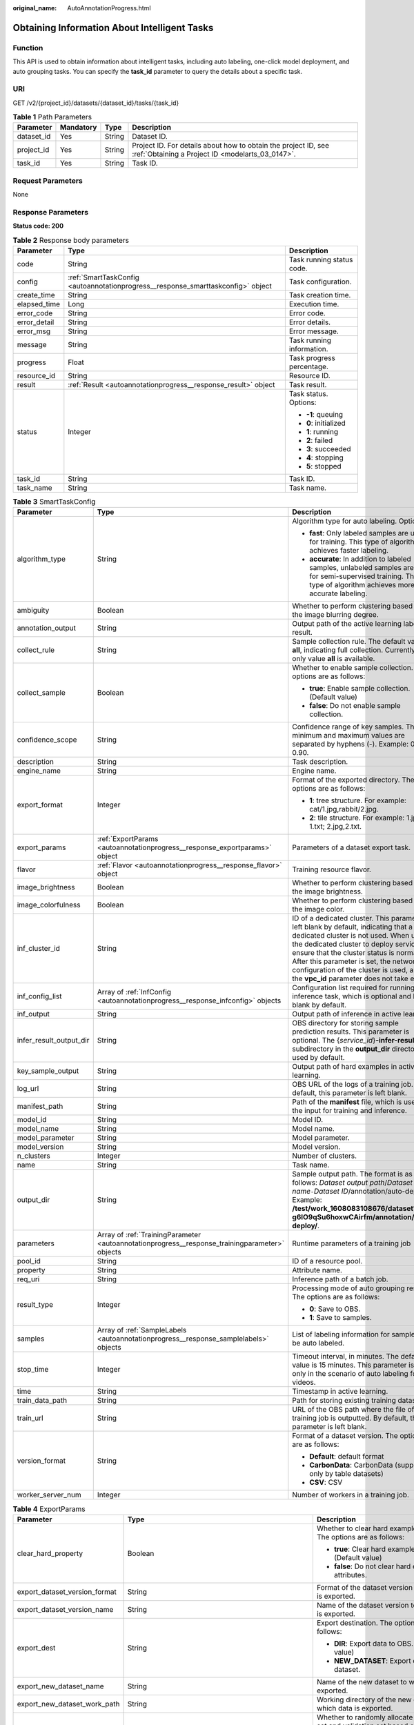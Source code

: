 :original_name: AutoAnnotationProgress.html

.. _AutoAnnotationProgress:

Obtaining Information About Intelligent Tasks
=============================================

Function
--------

This API is used to obtain information about intelligent tasks, including auto labeling, one-click model deployment, and auto grouping tasks. You can specify the **task_id** parameter to query the details about a specific task.

URI
---

GET /v2/{project_id}/datasets/{dataset_id}/tasks/{task_id}

.. table:: **Table 1** Path Parameters

   +------------+-----------+--------+--------------------------------------------------------------------------------------------------------------------+
   | Parameter  | Mandatory | Type   | Description                                                                                                        |
   +============+===========+========+====================================================================================================================+
   | dataset_id | Yes       | String | Dataset ID.                                                                                                        |
   +------------+-----------+--------+--------------------------------------------------------------------------------------------------------------------+
   | project_id | Yes       | String | Project ID. For details about how to obtain the project ID, see :ref:`Obtaining a Project ID <modelarts_03_0147>`. |
   +------------+-----------+--------+--------------------------------------------------------------------------------------------------------------------+
   | task_id    | Yes       | String | Task ID.                                                                                                           |
   +------------+-----------+--------+--------------------------------------------------------------------------------------------------------------------+

Request Parameters
------------------

None

Response Parameters
-------------------

**Status code: 200**

.. table:: **Table 2** Response body parameters

   +-----------------------+----------------------------------------------------------------------------------+---------------------------+
   | Parameter             | Type                                                                             | Description               |
   +=======================+==================================================================================+===========================+
   | code                  | String                                                                           | Task running status code. |
   +-----------------------+----------------------------------------------------------------------------------+---------------------------+
   | config                | :ref:`SmartTaskConfig <autoannotationprogress__response_smarttaskconfig>` object | Task configuration.       |
   +-----------------------+----------------------------------------------------------------------------------+---------------------------+
   | create_time           | String                                                                           | Task creation time.       |
   +-----------------------+----------------------------------------------------------------------------------+---------------------------+
   | elapsed_time          | Long                                                                             | Execution time.           |
   +-----------------------+----------------------------------------------------------------------------------+---------------------------+
   | error_code            | String                                                                           | Error code.               |
   +-----------------------+----------------------------------------------------------------------------------+---------------------------+
   | error_detail          | String                                                                           | Error details.            |
   +-----------------------+----------------------------------------------------------------------------------+---------------------------+
   | error_msg             | String                                                                           | Error message.            |
   +-----------------------+----------------------------------------------------------------------------------+---------------------------+
   | message               | String                                                                           | Task running information. |
   +-----------------------+----------------------------------------------------------------------------------+---------------------------+
   | progress              | Float                                                                            | Task progress percentage. |
   +-----------------------+----------------------------------------------------------------------------------+---------------------------+
   | resource_id           | String                                                                           | Resource ID.              |
   +-----------------------+----------------------------------------------------------------------------------+---------------------------+
   | result                | :ref:`Result <autoannotationprogress__response_result>` object                   | Task result.              |
   +-----------------------+----------------------------------------------------------------------------------+---------------------------+
   | status                | Integer                                                                          | Task status. Options:     |
   |                       |                                                                                  |                           |
   |                       |                                                                                  | -  **-1**: queuing        |
   |                       |                                                                                  | -  **0**: initialized     |
   |                       |                                                                                  | -  **1**: running         |
   |                       |                                                                                  | -  **2**: failed          |
   |                       |                                                                                  | -  **3**: succeeded       |
   |                       |                                                                                  | -  **4**: stopping        |
   |                       |                                                                                  | -  **5**: stopped         |
   +-----------------------+----------------------------------------------------------------------------------+---------------------------+
   | task_id               | String                                                                           | Task ID.                  |
   +-----------------------+----------------------------------------------------------------------------------+---------------------------+
   | task_name             | String                                                                           | Task name.                |
   +-----------------------+----------------------------------------------------------------------------------+---------------------------+

.. _autoannotationprogress__response_smarttaskconfig:

.. table:: **Table 3** SmartTaskConfig

   +-------------------------+------------------------------------------------------------------------------------------------+-------------------------------------------------------------------------------------------------------------------------------------------------------------------------------------------------------------------------------------------------------------------------------------------------------------------------------------------------------+
   | Parameter               | Type                                                                                           | Description                                                                                                                                                                                                                                                                                                                                           |
   +=========================+================================================================================================+=======================================================================================================================================================================================================================================================================================================================================================+
   | algorithm_type          | String                                                                                         | Algorithm type for auto labeling. Options:                                                                                                                                                                                                                                                                                                            |
   |                         |                                                                                                |                                                                                                                                                                                                                                                                                                                                                       |
   |                         |                                                                                                | -  **fast**: Only labeled samples are used for training. This type of algorithm achieves faster labeling.                                                                                                                                                                                                                                             |
   |                         |                                                                                                | -  **accurate**: In addition to labeled samples, unlabeled samples are used for semi-supervised training. This type of algorithm achieves more accurate labeling.                                                                                                                                                                                     |
   +-------------------------+------------------------------------------------------------------------------------------------+-------------------------------------------------------------------------------------------------------------------------------------------------------------------------------------------------------------------------------------------------------------------------------------------------------------------------------------------------------+
   | ambiguity               | Boolean                                                                                        | Whether to perform clustering based on the image blurring degree.                                                                                                                                                                                                                                                                                     |
   +-------------------------+------------------------------------------------------------------------------------------------+-------------------------------------------------------------------------------------------------------------------------------------------------------------------------------------------------------------------------------------------------------------------------------------------------------------------------------------------------------+
   | annotation_output       | String                                                                                         | Output path of the active learning labeling result.                                                                                                                                                                                                                                                                                                   |
   +-------------------------+------------------------------------------------------------------------------------------------+-------------------------------------------------------------------------------------------------------------------------------------------------------------------------------------------------------------------------------------------------------------------------------------------------------------------------------------------------------+
   | collect_rule            | String                                                                                         | Sample collection rule. The default value is **all**, indicating full collection. Currently, only value **all** is available.                                                                                                                                                                                                                         |
   +-------------------------+------------------------------------------------------------------------------------------------+-------------------------------------------------------------------------------------------------------------------------------------------------------------------------------------------------------------------------------------------------------------------------------------------------------------------------------------------------------+
   | collect_sample          | Boolean                                                                                        | Whether to enable sample collection. The options are as follows:                                                                                                                                                                                                                                                                                      |
   |                         |                                                                                                |                                                                                                                                                                                                                                                                                                                                                       |
   |                         |                                                                                                | -  **true**: Enable sample collection. (Default value)                                                                                                                                                                                                                                                                                                |
   |                         |                                                                                                | -  **false**: Do not enable sample collection.                                                                                                                                                                                                                                                                                                        |
   +-------------------------+------------------------------------------------------------------------------------------------+-------------------------------------------------------------------------------------------------------------------------------------------------------------------------------------------------------------------------------------------------------------------------------------------------------------------------------------------------------+
   | confidence_scope        | String                                                                                         | Confidence range of key samples. The minimum and maximum values are separated by hyphens (-). Example: 0.10-0.90.                                                                                                                                                                                                                                     |
   +-------------------------+------------------------------------------------------------------------------------------------+-------------------------------------------------------------------------------------------------------------------------------------------------------------------------------------------------------------------------------------------------------------------------------------------------------------------------------------------------------+
   | description             | String                                                                                         | Task description.                                                                                                                                                                                                                                                                                                                                     |
   +-------------------------+------------------------------------------------------------------------------------------------+-------------------------------------------------------------------------------------------------------------------------------------------------------------------------------------------------------------------------------------------------------------------------------------------------------------------------------------------------------+
   | engine_name             | String                                                                                         | Engine name.                                                                                                                                                                                                                                                                                                                                          |
   +-------------------------+------------------------------------------------------------------------------------------------+-------------------------------------------------------------------------------------------------------------------------------------------------------------------------------------------------------------------------------------------------------------------------------------------------------------------------------------------------------+
   | export_format           | Integer                                                                                        | Format of the exported directory. The options are as follows:                                                                                                                                                                                                                                                                                         |
   |                         |                                                                                                |                                                                                                                                                                                                                                                                                                                                                       |
   |                         |                                                                                                | -  **1**: tree structure. For example: cat/1.jpg,rabbit/2.jpg.                                                                                                                                                                                                                                                                                        |
   |                         |                                                                                                | -  **2**: tile structure. For example: 1.jpg, 1.txt; 2.jpg,2.txt.                                                                                                                                                                                                                                                                                     |
   +-------------------------+------------------------------------------------------------------------------------------------+-------------------------------------------------------------------------------------------------------------------------------------------------------------------------------------------------------------------------------------------------------------------------------------------------------------------------------------------------------+
   | export_params           | :ref:`ExportParams <autoannotationprogress__response_exportparams>` object                     | Parameters of a dataset export task.                                                                                                                                                                                                                                                                                                                  |
   +-------------------------+------------------------------------------------------------------------------------------------+-------------------------------------------------------------------------------------------------------------------------------------------------------------------------------------------------------------------------------------------------------------------------------------------------------------------------------------------------------+
   | flavor                  | :ref:`Flavor <autoannotationprogress__response_flavor>` object                                 | Training resource flavor.                                                                                                                                                                                                                                                                                                                             |
   +-------------------------+------------------------------------------------------------------------------------------------+-------------------------------------------------------------------------------------------------------------------------------------------------------------------------------------------------------------------------------------------------------------------------------------------------------------------------------------------------------+
   | image_brightness        | Boolean                                                                                        | Whether to perform clustering based on the image brightness.                                                                                                                                                                                                                                                                                          |
   +-------------------------+------------------------------------------------------------------------------------------------+-------------------------------------------------------------------------------------------------------------------------------------------------------------------------------------------------------------------------------------------------------------------------------------------------------------------------------------------------------+
   | image_colorfulness      | Boolean                                                                                        | Whether to perform clustering based on the image color.                                                                                                                                                                                                                                                                                               |
   +-------------------------+------------------------------------------------------------------------------------------------+-------------------------------------------------------------------------------------------------------------------------------------------------------------------------------------------------------------------------------------------------------------------------------------------------------------------------------------------------------+
   | inf_cluster_id          | String                                                                                         | ID of a dedicated cluster. This parameter is left blank by default, indicating that a dedicated cluster is not used. When using the dedicated cluster to deploy services, ensure that the cluster status is normal. After this parameter is set, the network configuration of the cluster is used, and the **vpc_id** parameter does not take effect. |
   +-------------------------+------------------------------------------------------------------------------------------------+-------------------------------------------------------------------------------------------------------------------------------------------------------------------------------------------------------------------------------------------------------------------------------------------------------------------------------------------------------+
   | inf_config_list         | Array of :ref:`InfConfig <autoannotationprogress__response_infconfig>` objects                 | Configuration list required for running an inference task, which is optional and left blank by default.                                                                                                                                                                                                                                               |
   +-------------------------+------------------------------------------------------------------------------------------------+-------------------------------------------------------------------------------------------------------------------------------------------------------------------------------------------------------------------------------------------------------------------------------------------------------------------------------------------------------+
   | inf_output              | String                                                                                         | Output path of inference in active learning.                                                                                                                                                                                                                                                                                                          |
   +-------------------------+------------------------------------------------------------------------------------------------+-------------------------------------------------------------------------------------------------------------------------------------------------------------------------------------------------------------------------------------------------------------------------------------------------------------------------------------------------------+
   | infer_result_output_dir | String                                                                                         | OBS directory for storing sample prediction results. This parameter is optional. The {*service_id*}\ **-infer-result** subdirectory in the **output_dir** directory is used by default.                                                                                                                                                               |
   +-------------------------+------------------------------------------------------------------------------------------------+-------------------------------------------------------------------------------------------------------------------------------------------------------------------------------------------------------------------------------------------------------------------------------------------------------------------------------------------------------+
   | key_sample_output       | String                                                                                         | Output path of hard examples in active learning.                                                                                                                                                                                                                                                                                                      |
   +-------------------------+------------------------------------------------------------------------------------------------+-------------------------------------------------------------------------------------------------------------------------------------------------------------------------------------------------------------------------------------------------------------------------------------------------------------------------------------------------------+
   | log_url                 | String                                                                                         | OBS URL of the logs of a training job. By default, this parameter is left blank.                                                                                                                                                                                                                                                                      |
   +-------------------------+------------------------------------------------------------------------------------------------+-------------------------------------------------------------------------------------------------------------------------------------------------------------------------------------------------------------------------------------------------------------------------------------------------------------------------------------------------------+
   | manifest_path           | String                                                                                         | Path of the **manifest** file, which is used as the input for training and inference.                                                                                                                                                                                                                                                                 |
   +-------------------------+------------------------------------------------------------------------------------------------+-------------------------------------------------------------------------------------------------------------------------------------------------------------------------------------------------------------------------------------------------------------------------------------------------------------------------------------------------------+
   | model_id                | String                                                                                         | Model ID.                                                                                                                                                                                                                                                                                                                                             |
   +-------------------------+------------------------------------------------------------------------------------------------+-------------------------------------------------------------------------------------------------------------------------------------------------------------------------------------------------------------------------------------------------------------------------------------------------------------------------------------------------------+
   | model_name              | String                                                                                         | Model name.                                                                                                                                                                                                                                                                                                                                           |
   +-------------------------+------------------------------------------------------------------------------------------------+-------------------------------------------------------------------------------------------------------------------------------------------------------------------------------------------------------------------------------------------------------------------------------------------------------------------------------------------------------+
   | model_parameter         | String                                                                                         | Model parameter.                                                                                                                                                                                                                                                                                                                                      |
   +-------------------------+------------------------------------------------------------------------------------------------+-------------------------------------------------------------------------------------------------------------------------------------------------------------------------------------------------------------------------------------------------------------------------------------------------------------------------------------------------------+
   | model_version           | String                                                                                         | Model version.                                                                                                                                                                                                                                                                                                                                        |
   +-------------------------+------------------------------------------------------------------------------------------------+-------------------------------------------------------------------------------------------------------------------------------------------------------------------------------------------------------------------------------------------------------------------------------------------------------------------------------------------------------+
   | n_clusters              | Integer                                                                                        | Number of clusters.                                                                                                                                                                                                                                                                                                                                   |
   +-------------------------+------------------------------------------------------------------------------------------------+-------------------------------------------------------------------------------------------------------------------------------------------------------------------------------------------------------------------------------------------------------------------------------------------------------------------------------------------------------+
   | name                    | String                                                                                         | Task name.                                                                                                                                                                                                                                                                                                                                            |
   +-------------------------+------------------------------------------------------------------------------------------------+-------------------------------------------------------------------------------------------------------------------------------------------------------------------------------------------------------------------------------------------------------------------------------------------------------------------------------------------------------+
   | output_dir              | String                                                                                         | Sample output path. The format is as follows: *Dataset output path*/*Dataset name*\ ``-``\ *Dataset ID*/annotation/auto-deploy/. Example: **/test/work_1608083108676/dataset123-g6IO9qSu6hoxwCAirfm/annotation/auto-deploy/**.                                                                                                                        |
   +-------------------------+------------------------------------------------------------------------------------------------+-------------------------------------------------------------------------------------------------------------------------------------------------------------------------------------------------------------------------------------------------------------------------------------------------------------------------------------------------------+
   | parameters              | Array of :ref:`TrainingParameter <autoannotationprogress__response_trainingparameter>` objects | Runtime parameters of a training job                                                                                                                                                                                                                                                                                                                  |
   +-------------------------+------------------------------------------------------------------------------------------------+-------------------------------------------------------------------------------------------------------------------------------------------------------------------------------------------------------------------------------------------------------------------------------------------------------------------------------------------------------+
   | pool_id                 | String                                                                                         | ID of a resource pool.                                                                                                                                                                                                                                                                                                                                |
   +-------------------------+------------------------------------------------------------------------------------------------+-------------------------------------------------------------------------------------------------------------------------------------------------------------------------------------------------------------------------------------------------------------------------------------------------------------------------------------------------------+
   | property                | String                                                                                         | Attribute name.                                                                                                                                                                                                                                                                                                                                       |
   +-------------------------+------------------------------------------------------------------------------------------------+-------------------------------------------------------------------------------------------------------------------------------------------------------------------------------------------------------------------------------------------------------------------------------------------------------------------------------------------------------+
   | req_uri                 | String                                                                                         | Inference path of a batch job.                                                                                                                                                                                                                                                                                                                        |
   +-------------------------+------------------------------------------------------------------------------------------------+-------------------------------------------------------------------------------------------------------------------------------------------------------------------------------------------------------------------------------------------------------------------------------------------------------------------------------------------------------+
   | result_type             | Integer                                                                                        | Processing mode of auto grouping results. The options are as follows:                                                                                                                                                                                                                                                                                 |
   |                         |                                                                                                |                                                                                                                                                                                                                                                                                                                                                       |
   |                         |                                                                                                | -  **0**: Save to OBS.                                                                                                                                                                                                                                                                                                                                |
   |                         |                                                                                                | -  **1**: Save to samples.                                                                                                                                                                                                                                                                                                                            |
   +-------------------------+------------------------------------------------------------------------------------------------+-------------------------------------------------------------------------------------------------------------------------------------------------------------------------------------------------------------------------------------------------------------------------------------------------------------------------------------------------------+
   | samples                 | Array of :ref:`SampleLabels <autoannotationprogress__response_samplelabels>` objects           | List of labeling information for samples to be auto labeled.                                                                                                                                                                                                                                                                                          |
   +-------------------------+------------------------------------------------------------------------------------------------+-------------------------------------------------------------------------------------------------------------------------------------------------------------------------------------------------------------------------------------------------------------------------------------------------------------------------------------------------------+
   | stop_time               | Integer                                                                                        | Timeout interval, in minutes. The default value is 15 minutes. This parameter is used only in the scenario of auto labeling for videos.                                                                                                                                                                                                               |
   +-------------------------+------------------------------------------------------------------------------------------------+-------------------------------------------------------------------------------------------------------------------------------------------------------------------------------------------------------------------------------------------------------------------------------------------------------------------------------------------------------+
   | time                    | String                                                                                         | Timestamp in active learning.                                                                                                                                                                                                                                                                                                                         |
   +-------------------------+------------------------------------------------------------------------------------------------+-------------------------------------------------------------------------------------------------------------------------------------------------------------------------------------------------------------------------------------------------------------------------------------------------------------------------------------------------------+
   | train_data_path         | String                                                                                         | Path for storing existing training datasets.                                                                                                                                                                                                                                                                                                          |
   +-------------------------+------------------------------------------------------------------------------------------------+-------------------------------------------------------------------------------------------------------------------------------------------------------------------------------------------------------------------------------------------------------------------------------------------------------------------------------------------------------+
   | train_url               | String                                                                                         | URL of the OBS path where the file of a training job is outputted. By default, this parameter is left blank.                                                                                                                                                                                                                                          |
   +-------------------------+------------------------------------------------------------------------------------------------+-------------------------------------------------------------------------------------------------------------------------------------------------------------------------------------------------------------------------------------------------------------------------------------------------------------------------------------------------------+
   | version_format          | String                                                                                         | Format of a dataset version. The options are as follows:                                                                                                                                                                                                                                                                                              |
   |                         |                                                                                                |                                                                                                                                                                                                                                                                                                                                                       |
   |                         |                                                                                                | -  **Default**: default format                                                                                                                                                                                                                                                                                                                        |
   |                         |                                                                                                | -  **CarbonData**: CarbonData (supported only by table datasets)                                                                                                                                                                                                                                                                                      |
   |                         |                                                                                                | -  **CSV**: CSV                                                                                                                                                                                                                                                                                                                                       |
   +-------------------------+------------------------------------------------------------------------------------------------+-------------------------------------------------------------------------------------------------------------------------------------------------------------------------------------------------------------------------------------------------------------------------------------------------------------------------------------------------------+
   | worker_server_num       | Integer                                                                                        | Number of workers in a training job.                                                                                                                                                                                                                                                                                                                  |
   +-------------------------+------------------------------------------------------------------------------------------------+-------------------------------------------------------------------------------------------------------------------------------------------------------------------------------------------------------------------------------------------------------------------------------------------------------------------------------------------------------+

.. _autoannotationprogress__response_exportparams:

.. table:: **Table 4** ExportParams

   +-------------------------------+--------------------------------------------------------------------------------------------+----------------------------------------------------------------------------------------------------------------------------------------------------------------------------+
   | Parameter                     | Type                                                                                       | Description                                                                                                                                                                |
   +===============================+============================================================================================+============================================================================================================================================================================+
   | clear_hard_property           | Boolean                                                                                    | Whether to clear hard example attributes. The options are as follows:                                                                                                      |
   |                               |                                                                                            |                                                                                                                                                                            |
   |                               |                                                                                            | -  **true**: Clear hard example attributes. (Default value)                                                                                                                |
   |                               |                                                                                            | -  **false**: Do not clear hard example attributes.                                                                                                                        |
   +-------------------------------+--------------------------------------------------------------------------------------------+----------------------------------------------------------------------------------------------------------------------------------------------------------------------------+
   | export_dataset_version_format | String                                                                                     | Format of the dataset version to which data is exported.                                                                                                                   |
   +-------------------------------+--------------------------------------------------------------------------------------------+----------------------------------------------------------------------------------------------------------------------------------------------------------------------------+
   | export_dataset_version_name   | String                                                                                     | Name of the dataset version to which data is exported.                                                                                                                     |
   +-------------------------------+--------------------------------------------------------------------------------------------+----------------------------------------------------------------------------------------------------------------------------------------------------------------------------+
   | export_dest                   | String                                                                                     | Export destination. The options are as follows:                                                                                                                            |
   |                               |                                                                                            |                                                                                                                                                                            |
   |                               |                                                                                            | -  **DIR**: Export data to OBS. (Default value)                                                                                                                            |
   |                               |                                                                                            | -  **NEW_DATASET**: Export data to a new dataset.                                                                                                                          |
   +-------------------------------+--------------------------------------------------------------------------------------------+----------------------------------------------------------------------------------------------------------------------------------------------------------------------------+
   | export_new_dataset_name       | String                                                                                     | Name of the new dataset to which data is exported.                                                                                                                         |
   +-------------------------------+--------------------------------------------------------------------------------------------+----------------------------------------------------------------------------------------------------------------------------------------------------------------------------+
   | export_new_dataset_work_path  | String                                                                                     | Working directory of the new dataset to which data is exported.                                                                                                            |
   +-------------------------------+--------------------------------------------------------------------------------------------+----------------------------------------------------------------------------------------------------------------------------------------------------------------------------+
   | ratio_sample_usage            | Boolean                                                                                    | Whether to randomly allocate the training set and validation set based on the specified ratio. The options are as follows:                                                 |
   |                               |                                                                                            |                                                                                                                                                                            |
   |                               |                                                                                            | -  **true**: Allocate the training set and validation set.                                                                                                                 |
   |                               |                                                                                            | -  **false**: Do not allocate the training set and validation set. (Default value)                                                                                         |
   +-------------------------------+--------------------------------------------------------------------------------------------+----------------------------------------------------------------------------------------------------------------------------------------------------------------------------+
   | sample_state                  | String                                                                                     | Sample status. The options are as follows:                                                                                                                                 |
   |                               |                                                                                            |                                                                                                                                                                            |
   |                               |                                                                                            | -  **ALL**: labeled                                                                                                                                                        |
   |                               |                                                                                            | -  **NONE**: unlabeled                                                                                                                                                     |
   |                               |                                                                                            | -  **UNCHECK**: pending acceptance                                                                                                                                         |
   |                               |                                                                                            | -  **ACCEPTED**: accepted                                                                                                                                                  |
   |                               |                                                                                            | -  **REJECTED**: rejected                                                                                                                                                  |
   |                               |                                                                                            | -  **UNREVIEWED**: pending review                                                                                                                                          |
   |                               |                                                                                            | -  **REVIEWED**: reviewed                                                                                                                                                  |
   |                               |                                                                                            | -  **WORKFORCE_SAMPLED**: sampled                                                                                                                                          |
   |                               |                                                                                            | -  **WORKFORCE_SAMPLED_UNCHECK**: sampling unchecked                                                                                                                       |
   |                               |                                                                                            | -  **WORKFORCE_SAMPLED_CHECKED**: sampling checked                                                                                                                         |
   |                               |                                                                                            | -  **WORKFORCE_SAMPLED_ACCEPTED**: sampling accepted                                                                                                                       |
   |                               |                                                                                            | -  **WORKFORCE_SAMPLED_REJECTED**: sampling rejected                                                                                                                       |
   |                               |                                                                                            | -  **AUTO_ANNOTATION**: to be confirmed                                                                                                                                    |
   +-------------------------------+--------------------------------------------------------------------------------------------+----------------------------------------------------------------------------------------------------------------------------------------------------------------------------+
   | samples                       | Array of strings                                                                           | ID list of exported samples.                                                                                                                                               |
   +-------------------------------+--------------------------------------------------------------------------------------------+----------------------------------------------------------------------------------------------------------------------------------------------------------------------------+
   | search_conditions             | Array of :ref:`SearchCondition <autoannotationprogress__response_searchcondition>` objects | Exported search conditions. The relationship between multiple search conditions is OR.                                                                                     |
   +-------------------------------+--------------------------------------------------------------------------------------------+----------------------------------------------------------------------------------------------------------------------------------------------------------------------------+
   | train_sample_ratio            | String                                                                                     | Split ratio of training set and verification set during specified version release. The default value is **1.00**, indicating that all released versions are training sets. |
   +-------------------------------+--------------------------------------------------------------------------------------------+----------------------------------------------------------------------------------------------------------------------------------------------------------------------------+

.. _autoannotationprogress__response_searchcondition:

.. table:: **Table 5** SearchCondition

   +-----------------------+----------------------------------------------------------------------------+--------------------------------------------------------------------------------------------------------------------------------------------------------------------------------------------------------------------------------------------------------------------------------------------------------------------------------------------------------------------------------------------------------------------------------------------------------------------------------------------------------------------------------------------------------------------------------------------------------------------------------------------------+
   | Parameter             | Type                                                                       | Description                                                                                                                                                                                                                                                                                                                                                                                                                                                                                                                                                                                                                                      |
   +=======================+============================================================================+==================================================================================================================================================================================================================================================================================================================================================================================================================================================================================================================================================================================================================================================+
   | coefficient           | String                                                                     | Filter by coefficient of difficulty.                                                                                                                                                                                                                                                                                                                                                                                                                                                                                                                                                                                                             |
   +-----------------------+----------------------------------------------------------------------------+--------------------------------------------------------------------------------------------------------------------------------------------------------------------------------------------------------------------------------------------------------------------------------------------------------------------------------------------------------------------------------------------------------------------------------------------------------------------------------------------------------------------------------------------------------------------------------------------------------------------------------------------------+
   | frame_in_video        | Integer                                                                    | A frame in the video.                                                                                                                                                                                                                                                                                                                                                                                                                                                                                                                                                                                                                            |
   +-----------------------+----------------------------------------------------------------------------+--------------------------------------------------------------------------------------------------------------------------------------------------------------------------------------------------------------------------------------------------------------------------------------------------------------------------------------------------------------------------------------------------------------------------------------------------------------------------------------------------------------------------------------------------------------------------------------------------------------------------------------------------+
   | hard                  | String                                                                     | Whether a sample is a hard sample. The options are as follows:                                                                                                                                                                                                                                                                                                                                                                                                                                                                                                                                                                                   |
   |                       |                                                                            |                                                                                                                                                                                                                                                                                                                                                                                                                                                                                                                                                                                                                                                  |
   |                       |                                                                            | -  **0**: non-hard sample                                                                                                                                                                                                                                                                                                                                                                                                                                                                                                                                                                                                                        |
   |                       |                                                                            | -  **1**: hard sample                                                                                                                                                                                                                                                                                                                                                                                                                                                                                                                                                                                                                            |
   +-----------------------+----------------------------------------------------------------------------+--------------------------------------------------------------------------------------------------------------------------------------------------------------------------------------------------------------------------------------------------------------------------------------------------------------------------------------------------------------------------------------------------------------------------------------------------------------------------------------------------------------------------------------------------------------------------------------------------------------------------------------------------+
   | import_origin         | String                                                                     | Filter by data source.                                                                                                                                                                                                                                                                                                                                                                                                                                                                                                                                                                                                                           |
   +-----------------------+----------------------------------------------------------------------------+--------------------------------------------------------------------------------------------------------------------------------------------------------------------------------------------------------------------------------------------------------------------------------------------------------------------------------------------------------------------------------------------------------------------------------------------------------------------------------------------------------------------------------------------------------------------------------------------------------------------------------------------------+
   | kvp                   | String                                                                     | CT dosage, filtered by dosage.                                                                                                                                                                                                                                                                                                                                                                                                                                                                                                                                                                                                                   |
   +-----------------------+----------------------------------------------------------------------------+--------------------------------------------------------------------------------------------------------------------------------------------------------------------------------------------------------------------------------------------------------------------------------------------------------------------------------------------------------------------------------------------------------------------------------------------------------------------------------------------------------------------------------------------------------------------------------------------------------------------------------------------------+
   | label_list            | :ref:`SearchLabels <autoannotationprogress__response_searchlabels>` object | Label search criteria.                                                                                                                                                                                                                                                                                                                                                                                                                                                                                                                                                                                                                           |
   +-----------------------+----------------------------------------------------------------------------+--------------------------------------------------------------------------------------------------------------------------------------------------------------------------------------------------------------------------------------------------------------------------------------------------------------------------------------------------------------------------------------------------------------------------------------------------------------------------------------------------------------------------------------------------------------------------------------------------------------------------------------------------+
   | labeler               | String                                                                     | Labeler.                                                                                                                                                                                                                                                                                                                                                                                                                                                                                                                                                                                                                                         |
   +-----------------------+----------------------------------------------------------------------------+--------------------------------------------------------------------------------------------------------------------------------------------------------------------------------------------------------------------------------------------------------------------------------------------------------------------------------------------------------------------------------------------------------------------------------------------------------------------------------------------------------------------------------------------------------------------------------------------------------------------------------------------------+
   | metadata              | :ref:`SearchProp <autoannotationprogress__response_searchprop>` object     | Search by sample attribute.                                                                                                                                                                                                                                                                                                                                                                                                                                                                                                                                                                                                                      |
   +-----------------------+----------------------------------------------------------------------------+--------------------------------------------------------------------------------------------------------------------------------------------------------------------------------------------------------------------------------------------------------------------------------------------------------------------------------------------------------------------------------------------------------------------------------------------------------------------------------------------------------------------------------------------------------------------------------------------------------------------------------------------------+
   | parent_sample_id      | String                                                                     | Parent sample ID.                                                                                                                                                                                                                                                                                                                                                                                                                                                                                                                                                                                                                                |
   +-----------------------+----------------------------------------------------------------------------+--------------------------------------------------------------------------------------------------------------------------------------------------------------------------------------------------------------------------------------------------------------------------------------------------------------------------------------------------------------------------------------------------------------------------------------------------------------------------------------------------------------------------------------------------------------------------------------------------------------------------------------------------+
   | sample_dir            | String                                                                     | Directory where data samples are stored (the directory must end with a slash (/)). Only samples in the specified directory are searched for. Recursive search of directories is not supported.                                                                                                                                                                                                                                                                                                                                                                                                                                                   |
   +-----------------------+----------------------------------------------------------------------------+--------------------------------------------------------------------------------------------------------------------------------------------------------------------------------------------------------------------------------------------------------------------------------------------------------------------------------------------------------------------------------------------------------------------------------------------------------------------------------------------------------------------------------------------------------------------------------------------------------------------------------------------------+
   | sample_name           | String                                                                     | Search by sample name, including the file name extension.                                                                                                                                                                                                                                                                                                                                                                                                                                                                                                                                                                                        |
   +-----------------------+----------------------------------------------------------------------------+--------------------------------------------------------------------------------------------------------------------------------------------------------------------------------------------------------------------------------------------------------------------------------------------------------------------------------------------------------------------------------------------------------------------------------------------------------------------------------------------------------------------------------------------------------------------------------------------------------------------------------------------------+
   | sample_time           | String                                                                     | When a sample is added to the dataset, an index is created based on the last modification time (accurate to day) of the sample on OBS. You can search for the sample based on the time. The options are as follows:- **month**: Search for samples added from 30 days ago to the current day.- **day**: Search for samples added from yesterday (one day ago) to the current day.- **yyyyMMdd-yyyyMMdd**: Search for samples added in a specified period (at most 30 days), in the format of **Start date-End date**. For example, **20190901-2019091501** indicates that samples generated from September 1 to September 15, 2019 are searched. |
   +-----------------------+----------------------------------------------------------------------------+--------------------------------------------------------------------------------------------------------------------------------------------------------------------------------------------------------------------------------------------------------------------------------------------------------------------------------------------------------------------------------------------------------------------------------------------------------------------------------------------------------------------------------------------------------------------------------------------------------------------------------------------------+
   | score                 | String                                                                     | Search by confidence.                                                                                                                                                                                                                                                                                                                                                                                                                                                                                                                                                                                                                            |
   +-----------------------+----------------------------------------------------------------------------+--------------------------------------------------------------------------------------------------------------------------------------------------------------------------------------------------------------------------------------------------------------------------------------------------------------------------------------------------------------------------------------------------------------------------------------------------------------------------------------------------------------------------------------------------------------------------------------------------------------------------------------------------+
   | slice_thickness       | String                                                                     | DICOM layer thickness. Samples are filtered by layer thickness.                                                                                                                                                                                                                                                                                                                                                                                                                                                                                                                                                                                  |
   +-----------------------+----------------------------------------------------------------------------+--------------------------------------------------------------------------------------------------------------------------------------------------------------------------------------------------------------------------------------------------------------------------------------------------------------------------------------------------------------------------------------------------------------------------------------------------------------------------------------------------------------------------------------------------------------------------------------------------------------------------------------------------+
   | study_date            | String                                                                     | DICOM scanning time.                                                                                                                                                                                                                                                                                                                                                                                                                                                                                                                                                                                                                             |
   +-----------------------+----------------------------------------------------------------------------+--------------------------------------------------------------------------------------------------------------------------------------------------------------------------------------------------------------------------------------------------------------------------------------------------------------------------------------------------------------------------------------------------------------------------------------------------------------------------------------------------------------------------------------------------------------------------------------------------------------------------------------------------+
   | time_in_video         | String                                                                     | A time point in the video.                                                                                                                                                                                                                                                                                                                                                                                                                                                                                                                                                                                                                       |
   +-----------------------+----------------------------------------------------------------------------+--------------------------------------------------------------------------------------------------------------------------------------------------------------------------------------------------------------------------------------------------------------------------------------------------------------------------------------------------------------------------------------------------------------------------------------------------------------------------------------------------------------------------------------------------------------------------------------------------------------------------------------------------+

.. _autoannotationprogress__response_searchlabels:

.. table:: **Table 6** SearchLabels

   +-----------------------+------------------------------------------------------------------------------------+--------------------------------------------------------------------------------------------------------------------------------------------------------------+
   | Parameter             | Type                                                                               | Description                                                                                                                                                  |
   +=======================+====================================================================================+==============================================================================================================================================================+
   | labels                | Array of :ref:`SearchLabel <autoannotationprogress__response_searchlabel>` objects | List of label search criteria.                                                                                                                               |
   +-----------------------+------------------------------------------------------------------------------------+--------------------------------------------------------------------------------------------------------------------------------------------------------------+
   | op                    | String                                                                             | If you want to search for multiple labels, **op** must be specified. If you search for only one label, **op** can be left blank. The options are as follows: |
   |                       |                                                                                    |                                                                                                                                                              |
   |                       |                                                                                    | -  **OR**: OR operation                                                                                                                                      |
   |                       |                                                                                    | -  **AND**: AND operation                                                                                                                                    |
   +-----------------------+------------------------------------------------------------------------------------+--------------------------------------------------------------------------------------------------------------------------------------------------------------+

.. _autoannotationprogress__response_searchlabel:

.. table:: **Table 7** SearchLabel

   +-----------------------+---------------------------+----------------------------------------------------------------------------------------------------------------------------------------------------------------------------------------------------------------------------------------------------------------------------------------+
   | Parameter             | Type                      | Description                                                                                                                                                                                                                                                                            |
   +=======================+===========================+========================================================================================================================================================================================================================================================================================+
   | name                  | String                    | Label name.                                                                                                                                                                                                                                                                            |
   +-----------------------+---------------------------+----------------------------------------------------------------------------------------------------------------------------------------------------------------------------------------------------------------------------------------------------------------------------------------+
   | op                    | String                    | Operation type between multiple attributes. The options are as follows:                                                                                                                                                                                                                |
   |                       |                           |                                                                                                                                                                                                                                                                                        |
   |                       |                           | -  **OR**: OR operation                                                                                                                                                                                                                                                                |
   |                       |                           | -  **AND**: AND operation                                                                                                                                                                                                                                                              |
   +-----------------------+---------------------------+----------------------------------------------------------------------------------------------------------------------------------------------------------------------------------------------------------------------------------------------------------------------------------------+
   | property              | Map<String,Array<String>> | Label attribute, which is in the Object format and stores any key-value pairs. **key** indicates the attribute name, and **value** indicates the value list. If **value** is **null**, the search is not performed by value. Otherwise, the search value can be any value in the list. |
   +-----------------------+---------------------------+----------------------------------------------------------------------------------------------------------------------------------------------------------------------------------------------------------------------------------------------------------------------------------------+
   | type                  | Integer                   | Label type. The options are as follows:                                                                                                                                                                                                                                                |
   |                       |                           |                                                                                                                                                                                                                                                                                        |
   |                       |                           | -  **0**: image classification                                                                                                                                                                                                                                                         |
   |                       |                           | -  **1**: object detection                                                                                                                                                                                                                                                             |
   |                       |                           | -  **100**: text classification                                                                                                                                                                                                                                                        |
   |                       |                           | -  **101**: named entity recognition                                                                                                                                                                                                                                                   |
   |                       |                           | -  **102**: text triplet relationship                                                                                                                                                                                                                                                  |
   |                       |                           | -  **103**: text triplet entity                                                                                                                                                                                                                                                        |
   |                       |                           | -  **200**: speech classification                                                                                                                                                                                                                                                      |
   |                       |                           | -  **201**: speech content                                                                                                                                                                                                                                                             |
   |                       |                           | -  **202**: speech paragraph labeling                                                                                                                                                                                                                                                  |
   |                       |                           | -  **600**: video classification                                                                                                                                                                                                                                                       |
   +-----------------------+---------------------------+----------------------------------------------------------------------------------------------------------------------------------------------------------------------------------------------------------------------------------------------------------------------------------------+

.. _autoannotationprogress__response_searchprop:

.. table:: **Table 8** SearchProp

   +-----------------------+---------------------------+-----------------------------------------------------------------------+
   | Parameter             | Type                      | Description                                                           |
   +=======================+===========================+=======================================================================+
   | op                    | String                    | Relationship between attribute values. The options are as follows:    |
   |                       |                           |                                                                       |
   |                       |                           | -  **AND**: AND relationship                                          |
   |                       |                           | -  **OR**: OR relationship                                            |
   +-----------------------+---------------------------+-----------------------------------------------------------------------+
   | props                 | Map<String,Array<String>> | Search criteria of an attribute. Multiple search criteria can be set. |
   +-----------------------+---------------------------+-----------------------------------------------------------------------+

.. _autoannotationprogress__response_flavor:

.. table:: **Table 9** Flavor

   +-----------+--------+------------------------------------------------------------------------------+
   | Parameter | Type   | Description                                                                  |
   +===========+========+==============================================================================+
   | code      | String | Attribute code of a resource specification, which is used for task creating. |
   +-----------+--------+------------------------------------------------------------------------------+

.. _autoannotationprogress__response_infconfig:

.. table:: **Table 10** InfConfig

   +----------------+--------------------+--------------------------------------------------------------------------------------------------------------------------------------------------------------------------------------------------------------------------------------------+
   | Parameter      | Type               | Description                                                                                                                                                                                                                                |
   +================+====================+============================================================================================================================================================================================================================================+
   | envs           | Map<String,String> | (Optional) Environment variable key-value pair required for running a model. By default, this parameter is left blank. To ensure data security, do not enter sensitive information, such as plaintext passwords, in environment variables. |
   +----------------+--------------------+--------------------------------------------------------------------------------------------------------------------------------------------------------------------------------------------------------------------------------------------+
   | instance_count | Integer            | Instance number of model deployment, that is, the number of compute nodes.                                                                                                                                                                 |
   +----------------+--------------------+--------------------------------------------------------------------------------------------------------------------------------------------------------------------------------------------------------------------------------------------+
   | model_id       | String             | Model ID.                                                                                                                                                                                                                                  |
   +----------------+--------------------+--------------------------------------------------------------------------------------------------------------------------------------------------------------------------------------------------------------------------------------------+
   | specification  | String             | Resource specifications of real-time services. For details, see :ref:`Deploying Services <modelarts_03_0082>`.                                                                                                                             |
   +----------------+--------------------+--------------------------------------------------------------------------------------------------------------------------------------------------------------------------------------------------------------------------------------------+
   | weight         | Integer            | Traffic weight allocated to a model. This parameter is mandatory only when **infer_type** is set to **real-time**. The sum of the weights must be **100**.                                                                                 |
   +----------------+--------------------+--------------------------------------------------------------------------------------------------------------------------------------------------------------------------------------------------------------------------------------------+

.. _autoannotationprogress__response_trainingparameter:

.. table:: **Table 11** TrainingParameter

   ========= ====== ================
   Parameter Type   Description
   ========= ====== ================
   label     String Parameter name.
   value     String Parameter value.
   ========= ====== ================

.. _autoannotationprogress__response_result:

.. table:: **Table 12** Result

   +--------------------------+------------------------------------------------------------------------------------------+---------------------------------------------------------------------------------------------------------------------------------+
   | Parameter                | Type                                                                                     | Description                                                                                                                     |
   +==========================+==========================================================================================+=================================================================================================================================+
   | annotated_sample_count   | Integer                                                                                  | Number of labeled samples.                                                                                                      |
   +--------------------------+------------------------------------------------------------------------------------------+---------------------------------------------------------------------------------------------------------------------------------+
   | confidence_scope         | String                                                                                   | Confidence range.                                                                                                               |
   +--------------------------+------------------------------------------------------------------------------------------+---------------------------------------------------------------------------------------------------------------------------------+
   | dataset_name             | String                                                                                   | Dataset name.                                                                                                                   |
   +--------------------------+------------------------------------------------------------------------------------------+---------------------------------------------------------------------------------------------------------------------------------+
   | dataset_type             | String                                                                                   | Dataset type. The options are as follows:                                                                                       |
   |                          |                                                                                          |                                                                                                                                 |
   |                          |                                                                                          | -  **0**: image classification                                                                                                  |
   |                          |                                                                                          | -  **1**: object detection                                                                                                      |
   |                          |                                                                                          | -  **100**: text classification                                                                                                 |
   |                          |                                                                                          | -  **101**: named entity recognition                                                                                            |
   |                          |                                                                                          | -  **102**: text triplet                                                                                                        |
   |                          |                                                                                          | -  **200**: sound classification                                                                                                |
   |                          |                                                                                          | -  **201**: speech content                                                                                                      |
   |                          |                                                                                          | -  **202**: speech paragraph labeling                                                                                           |
   |                          |                                                                                          | -  **400**: table dataset                                                                                                       |
   |                          |                                                                                          | -  **600**: video labeling                                                                                                      |
   |                          |                                                                                          | -  **900**: custom format                                                                                                       |
   +--------------------------+------------------------------------------------------------------------------------------+---------------------------------------------------------------------------------------------------------------------------------+
   | description              | String                                                                                   | Description.                                                                                                                    |
   +--------------------------+------------------------------------------------------------------------------------------+---------------------------------------------------------------------------------------------------------------------------------+
   | dlf_model_job_name       | String                                                                                   | Name of a DLF model inference job.                                                                                              |
   +--------------------------+------------------------------------------------------------------------------------------+---------------------------------------------------------------------------------------------------------------------------------+
   | dlf_service_job_name     | String                                                                                   | Name of a DLF real-time service job.                                                                                            |
   +--------------------------+------------------------------------------------------------------------------------------+---------------------------------------------------------------------------------------------------------------------------------+
   | dlf_train_job_name       | String                                                                                   | Name of a DLF training job.                                                                                                     |
   +--------------------------+------------------------------------------------------------------------------------------+---------------------------------------------------------------------------------------------------------------------------------+
   | events                   | Array of :ref:`Event <autoannotationprogress__response_event>` objects                   | Event.                                                                                                                          |
   +--------------------------+------------------------------------------------------------------------------------------+---------------------------------------------------------------------------------------------------------------------------------+
   | hard_example_path        | String                                                                                   | Path for storing hard examples.                                                                                                 |
   +--------------------------+------------------------------------------------------------------------------------------+---------------------------------------------------------------------------------------------------------------------------------+
   | hard_select_tasks        | Array of :ref:`HardSelectTask <autoannotationprogress__response_hardselecttask>` objects | Selected task list of hard examples.                                                                                            |
   +--------------------------+------------------------------------------------------------------------------------------+---------------------------------------------------------------------------------------------------------------------------------+
   | manifest_path            | String                                                                                   | Path for storing the **manifest** files.                                                                                        |
   +--------------------------+------------------------------------------------------------------------------------------+---------------------------------------------------------------------------------------------------------------------------------+
   | model_id                 | String                                                                                   | Model ID.                                                                                                                       |
   +--------------------------+------------------------------------------------------------------------------------------+---------------------------------------------------------------------------------------------------------------------------------+
   | model_name               | String                                                                                   | Model name.                                                                                                                     |
   +--------------------------+------------------------------------------------------------------------------------------+---------------------------------------------------------------------------------------------------------------------------------+
   | model_version            | String                                                                                   | Model version.                                                                                                                  |
   +--------------------------+------------------------------------------------------------------------------------------+---------------------------------------------------------------------------------------------------------------------------------+
   | samples                  | Array of :ref:`SampleLabels <autoannotationprogress__response_samplelabels>` objects     | Inference result of the real-time video service.                                                                                |
   +--------------------------+------------------------------------------------------------------------------------------+---------------------------------------------------------------------------------------------------------------------------------+
   | service_id               | String                                                                                   | ID of a real-time service.                                                                                                      |
   +--------------------------+------------------------------------------------------------------------------------------+---------------------------------------------------------------------------------------------------------------------------------+
   | service_name             | String                                                                                   | Name of a real-time service.                                                                                                    |
   +--------------------------+------------------------------------------------------------------------------------------+---------------------------------------------------------------------------------------------------------------------------------+
   | service_resource         | String                                                                                   | ID of the real-time service bound to a user.                                                                                    |
   +--------------------------+------------------------------------------------------------------------------------------+---------------------------------------------------------------------------------------------------------------------------------+
   | total_sample_count       | Integer                                                                                  | Total number of samples.                                                                                                        |
   +--------------------------+------------------------------------------------------------------------------------------+---------------------------------------------------------------------------------------------------------------------------------+
   | train_data_path          | String                                                                                   | Path for storing training data.                                                                                                 |
   +--------------------------+------------------------------------------------------------------------------------------+---------------------------------------------------------------------------------------------------------------------------------+
   | train_job_id             | String                                                                                   | ID of a training job.                                                                                                           |
   +--------------------------+------------------------------------------------------------------------------------------+---------------------------------------------------------------------------------------------------------------------------------+
   | train_job_name           | String                                                                                   | Name of a training job.                                                                                                         |
   +--------------------------+------------------------------------------------------------------------------------------+---------------------------------------------------------------------------------------------------------------------------------+
   | unconfirmed_sample_count | Integer                                                                                  | Number of samples to be confirmed.                                                                                              |
   +--------------------------+------------------------------------------------------------------------------------------+---------------------------------------------------------------------------------------------------------------------------------+
   | version_id               | String                                                                                   | Dataset version ID.                                                                                                             |
   +--------------------------+------------------------------------------------------------------------------------------+---------------------------------------------------------------------------------------------------------------------------------+
   | version_name             | String                                                                                   | Dataset version name.                                                                                                           |
   +--------------------------+------------------------------------------------------------------------------------------+---------------------------------------------------------------------------------------------------------------------------------+
   | workspace_id             | String                                                                                   | Workspace ID. If no workspace is created, the default value is **0**. If a workspace is created and used, use the actual value. |
   +--------------------------+------------------------------------------------------------------------------------------+---------------------------------------------------------------------------------------------------------------------------------+

.. _autoannotationprogress__response_event:

.. table:: **Table 13** Event

   +-----------------------+------------------------------------------------------------------------+-------------------------------------+
   | Parameter             | Type                                                                   | Description                         |
   +=======================+========================================================================+=====================================+
   | create_time           | Long                                                                   | Time when an event is created.      |
   +-----------------------+------------------------------------------------------------------------+-------------------------------------+
   | description           | String                                                                 | Description.                        |
   +-----------------------+------------------------------------------------------------------------+-------------------------------------+
   | elapsed_time          | Long                                                                   | Time when an event is executed.     |
   +-----------------------+------------------------------------------------------------------------+-------------------------------------+
   | error_code            | String                                                                 | Error code.                         |
   +-----------------------+------------------------------------------------------------------------+-------------------------------------+
   | error_message         | String                                                                 | Error message.                      |
   +-----------------------+------------------------------------------------------------------------+-------------------------------------+
   | events                | Array of :ref:`Event <autoannotationprogress__response_event>` objects | Subevent list.                      |
   +-----------------------+------------------------------------------------------------------------+-------------------------------------+
   | level                 | Integer                                                                | Event severity.                     |
   +-----------------------+------------------------------------------------------------------------+-------------------------------------+
   | name                  | String                                                                 | Event name.                         |
   +-----------------------+------------------------------------------------------------------------+-------------------------------------+
   | ordinal               | Integer                                                                | Sequence number.                    |
   +-----------------------+------------------------------------------------------------------------+-------------------------------------+
   | parent_name           | String                                                                 | Parent event name.                  |
   +-----------------------+------------------------------------------------------------------------+-------------------------------------+
   | status                | String                                                                 | Status. The options are as follows: |
   |                       |                                                                        |                                     |
   |                       |                                                                        | -  **waiting**: waiting             |
   |                       |                                                                        | -  **running**: running             |
   |                       |                                                                        | -  **failed**: failed               |
   |                       |                                                                        | -  **success**: successful          |
   +-----------------------+------------------------------------------------------------------------+-------------------------------------+

.. _autoannotationprogress__response_hardselecttask:

.. table:: **Table 14** HardSelectTask

   =================== ====== ====================================
   Parameter           Type   Description
   =================== ====== ====================================
   create_at           Long   Creation time.
   dataset_id          String Dataset ID.
   dataset_name        String Dataset name.
   hard_select_task_id String ID of a hard example filtering task.
   task_status         String Task status.
   time                Long   Execution time.
   update_at           Long   Update time.
   =================== ====== ====================================

.. _autoannotationprogress__response_samplelabels:

.. table:: **Table 15** SampleLabels

   +-----------------------+------------------------------------------------------------------------------------+------------------------------------------------------------------------------------+
   | Parameter             | Type                                                                               | Description                                                                        |
   +=======================+====================================================================================+====================================================================================+
   | labels                | Array of :ref:`SampleLabel <autoannotationprogress__response_samplelabel>` objects | Sample label list. If this parameter is left blank, all sample labels are deleted. |
   +-----------------------+------------------------------------------------------------------------------------+------------------------------------------------------------------------------------+
   | metadata              | :ref:`SampleMetadata <autoannotationprogress__response_samplemetadata>` object     | Key-value pair of the sample **metadata** attribute.                               |
   +-----------------------+------------------------------------------------------------------------------------+------------------------------------------------------------------------------------+
   | sample_id             | String                                                                             | Sample ID.                                                                         |
   +-----------------------+------------------------------------------------------------------------------------+------------------------------------------------------------------------------------+
   | sample_type           | Integer                                                                            | Sample type. The options are as follows:                                           |
   |                       |                                                                                    |                                                                                    |
   |                       |                                                                                    | -  **0**: image                                                                    |
   |                       |                                                                                    | -  **1**: text                                                                     |
   |                       |                                                                                    | -  **2**: speech                                                                   |
   |                       |                                                                                    | -  **4**: table                                                                    |
   |                       |                                                                                    | -  **6**: video                                                                    |
   |                       |                                                                                    | -  **9**: custom format                                                            |
   +-----------------------+------------------------------------------------------------------------------------+------------------------------------------------------------------------------------+
   | sample_usage          | String                                                                             | Sample usage. The options are as follows:                                          |
   |                       |                                                                                    |                                                                                    |
   |                       |                                                                                    | -  **TRAIN**: training                                                             |
   |                       |                                                                                    | -  **EVAL**: evaluation                                                            |
   |                       |                                                                                    | -  **TEST**: test                                                                  |
   |                       |                                                                                    | -  **INFERENCE**: inference                                                        |
   +-----------------------+------------------------------------------------------------------------------------+------------------------------------------------------------------------------------+
   | source                | String                                                                             | Source address of sample data.                                                     |
   +-----------------------+------------------------------------------------------------------------------------+------------------------------------------------------------------------------------+
   | worker_id             | String                                                                             | ID of a labeling team member.                                                      |
   +-----------------------+------------------------------------------------------------------------------------+------------------------------------------------------------------------------------+

.. _autoannotationprogress__response_samplelabel:

.. table:: **Table 16** SampleLabel

   +-----------------------+------------------------------------------------------------------------------------------+---------------------------------------------------------------------------------------------------------------------------------------+
   | Parameter             | Type                                                                                     | Description                                                                                                                           |
   +=======================+==========================================================================================+=======================================================================================================================================+
   | annotated_by          | String                                                                                   | Video labeling method, which is used to distinguish whether a video is labeled manually or automatically. The options are as follows: |
   |                       |                                                                                          |                                                                                                                                       |
   |                       |                                                                                          | -  **human**: manual labeling                                                                                                         |
   |                       |                                                                                          | -  **auto**: automatic labeling                                                                                                       |
   +-----------------------+------------------------------------------------------------------------------------------+---------------------------------------------------------------------------------------------------------------------------------------+
   | id                    | String                                                                                   | Label ID.                                                                                                                             |
   +-----------------------+------------------------------------------------------------------------------------------+---------------------------------------------------------------------------------------------------------------------------------------+
   | name                  | String                                                                                   | Label name.                                                                                                                           |
   +-----------------------+------------------------------------------------------------------------------------------+---------------------------------------------------------------------------------------------------------------------------------------+
   | property              | :ref:`SampleLabelProperty <autoannotationprogress__response_samplelabelproperty>` object | Attribute key-value pair of the sample label, such as the object shape and shape feature.                                             |
   +-----------------------+------------------------------------------------------------------------------------------+---------------------------------------------------------------------------------------------------------------------------------------+
   | score                 | Float                                                                                    | Confidence.                                                                                                                           |
   +-----------------------+------------------------------------------------------------------------------------------+---------------------------------------------------------------------------------------------------------------------------------------+
   | type                  | Integer                                                                                  | Label type. The options are as follows:                                                                                               |
   |                       |                                                                                          |                                                                                                                                       |
   |                       |                                                                                          | -  **0**: image classification                                                                                                        |
   |                       |                                                                                          | -  **1**: object detection                                                                                                            |
   |                       |                                                                                          | -  **100**: text classification                                                                                                       |
   |                       |                                                                                          | -  **101**: named entity recognition                                                                                                  |
   |                       |                                                                                          | -  **102**: text triplet relationship                                                                                                 |
   |                       |                                                                                          | -  **103**: text triplet entity                                                                                                       |
   |                       |                                                                                          | -  **200**: speech classification                                                                                                     |
   |                       |                                                                                          | -  **201**: speech content                                                                                                            |
   |                       |                                                                                          | -  **202**: speech paragraph labeling                                                                                                 |
   |                       |                                                                                          | -  **600**: video classification                                                                                                      |
   +-----------------------+------------------------------------------------------------------------------------------+---------------------------------------------------------------------------------------------------------------------------------------+

.. _autoannotationprogress__response_samplelabelproperty:

.. table:: **Table 17** SampleLabelProperty

   +-----------------------------+-----------------------+---------------------------------------------------------------------------------------------------------------------------------------------------------------------------------------------------------------------------------------------------------------------------------------------------------------------------------------------------------------------------------------------------------------------------------------------------------------------------------------------------------------------------------------------------------------------------------------------------------------------------------------------------------------------------------------------------------------------------------------------------------------------------------------------------------------------------------------------------------------------------------------------------------------------------------------------------------------------------------------------------------------------------------------------------------------------------------------------------------------------------------------------------------------------------------------------------------------------------------------------------------------------------------------------------------------------------------------------------------------------------------------------------------------------------------------------------------------------------------------------------------------------------------------------------------+
   | Parameter                   | Type                  | Description                                                                                                                                                                                                                                                                                                                                                                                                                                                                                                                                                                                                                                                                                                                                                                                                                                                                                                                                                                                                                                                                                                                                                                                                                                                                                                                                                                                                                                                                                                                                             |
   +=============================+=======================+=========================================================================================================================================================================================================================================================================================================================================================================================================================================================================================================================================================================================================================================================================================================================================================================================================================================================================================================================================================================================================================================================================================================================================================================================================================================================================================================================================================================================================================================================================================================================================================+
   | @modelarts:content          | String                | Speech text content, which is a default attribute dedicated to the speech label (including the speech content and speech start and end points).                                                                                                                                                                                                                                                                                                                                                                                                                                                                                                                                                                                                                                                                                                                                                                                                                                                                                                                                                                                                                                                                                                                                                                                                                                                                                                                                                                                                         |
   +-----------------------------+-----------------------+---------------------------------------------------------------------------------------------------------------------------------------------------------------------------------------------------------------------------------------------------------------------------------------------------------------------------------------------------------------------------------------------------------------------------------------------------------------------------------------------------------------------------------------------------------------------------------------------------------------------------------------------------------------------------------------------------------------------------------------------------------------------------------------------------------------------------------------------------------------------------------------------------------------------------------------------------------------------------------------------------------------------------------------------------------------------------------------------------------------------------------------------------------------------------------------------------------------------------------------------------------------------------------------------------------------------------------------------------------------------------------------------------------------------------------------------------------------------------------------------------------------------------------------------------------+
   | @modelarts:end_index        | Integer               | End position of the text, which is a default attribute dedicated to the named entity label. The end position does not include the character corresponding to the value of **end_index**. Examples are as follows.- If the text content is "Barack Hussein Obama II (born August 4, 1961) is an American attorney and politician.", the **start_index** and **end_index** values of "Barack Hussein Obama II" are **0** and **23**, respectively.- If the text content is "By the end of 2018, the company has more than 100 employees.", the **start_index** and **end_index** values of "By the end of 2018" are **0** and **18**, respectively.                                                                                                                                                                                                                                                                                                                                                                                                                                                                                                                                                                                                                                                                                                                                                                                                                                                                                                       |
   +-----------------------------+-----------------------+---------------------------------------------------------------------------------------------------------------------------------------------------------------------------------------------------------------------------------------------------------------------------------------------------------------------------------------------------------------------------------------------------------------------------------------------------------------------------------------------------------------------------------------------------------------------------------------------------------------------------------------------------------------------------------------------------------------------------------------------------------------------------------------------------------------------------------------------------------------------------------------------------------------------------------------------------------------------------------------------------------------------------------------------------------------------------------------------------------------------------------------------------------------------------------------------------------------------------------------------------------------------------------------------------------------------------------------------------------------------------------------------------------------------------------------------------------------------------------------------------------------------------------------------------------+
   | @modelarts:end_time         | String                | Speech end time, which is a default attribute dedicated to the speech start/end point label, in the format of **hh:mm:ss.SSS**. (**hh** indicates hour; **mm** indicates minute; **ss** indicates second; and **SSS** indicates millisecond.)                                                                                                                                                                                                                                                                                                                                                                                                                                                                                                                                                                                                                                                                                                                                                                                                                                                                                                                                                                                                                                                                                                                                                                                                                                                                                                           |
   +-----------------------------+-----------------------+---------------------------------------------------------------------------------------------------------------------------------------------------------------------------------------------------------------------------------------------------------------------------------------------------------------------------------------------------------------------------------------------------------------------------------------------------------------------------------------------------------------------------------------------------------------------------------------------------------------------------------------------------------------------------------------------------------------------------------------------------------------------------------------------------------------------------------------------------------------------------------------------------------------------------------------------------------------------------------------------------------------------------------------------------------------------------------------------------------------------------------------------------------------------------------------------------------------------------------------------------------------------------------------------------------------------------------------------------------------------------------------------------------------------------------------------------------------------------------------------------------------------------------------------------------+
   | @modelarts:feature          | Object                | Shape feature, which is a default attribute dedicated to the object detection label, with type of **List**. The upper left corner of an image is used as the coordinate origin **[0,0]**. Each coordinate point is represented by *[x, y]*. *x* indicates the horizontal coordinate, and *y* indicates the vertical coordinate (both *x* and *y* are greater than or equal to 0). The format of each shape is as follows:- **bndbox**: consists of two points, for example, **[[0,10],[50,95]]**. The first point is located at the upper left corner of the rectangle and the second point is located at the lower right corner of the rectangle. That is, the X coordinate of the first point must be smaller than that of the second point, and the Y coordinate of the second point must be smaller than that of the first point.- **polygon**: consists of multiple points that are connected in sequence to form a polygon, for example, **[[0,100],[50,95],[10,60],[500,400]]**.- **circle**: consists of the center point and radius, for example, **[[100,100],[50]]**.- **line**: consists of two points, for example, **[[0,100],[50,95]]**. The first point is the start point, and the second point is the end point.- **dashed**: consists of two points, for example, **[[0,100],[50,95]]**. The first point is the start point, and the second point is the end point.- **point**: consists of one point, for example, **[[0,100]]**.- **polyline**: consists of multiple points, for example, **[[0,100],[50,95],[10,60],[500,400]]**. |
   +-----------------------------+-----------------------+---------------------------------------------------------------------------------------------------------------------------------------------------------------------------------------------------------------------------------------------------------------------------------------------------------------------------------------------------------------------------------------------------------------------------------------------------------------------------------------------------------------------------------------------------------------------------------------------------------------------------------------------------------------------------------------------------------------------------------------------------------------------------------------------------------------------------------------------------------------------------------------------------------------------------------------------------------------------------------------------------------------------------------------------------------------------------------------------------------------------------------------------------------------------------------------------------------------------------------------------------------------------------------------------------------------------------------------------------------------------------------------------------------------------------------------------------------------------------------------------------------------------------------------------------------+
   | @modelarts:from             | String                | ID of the head entity in the triplet relationship label, which is a default attribute dedicated to the triplet relationship label.                                                                                                                                                                                                                                                                                                                                                                                                                                                                                                                                                                                                                                                                                                                                                                                                                                                                                                                                                                                                                                                                                                                                                                                                                                                                                                                                                                                                                      |
   +-----------------------------+-----------------------+---------------------------------------------------------------------------------------------------------------------------------------------------------------------------------------------------------------------------------------------------------------------------------------------------------------------------------------------------------------------------------------------------------------------------------------------------------------------------------------------------------------------------------------------------------------------------------------------------------------------------------------------------------------------------------------------------------------------------------------------------------------------------------------------------------------------------------------------------------------------------------------------------------------------------------------------------------------------------------------------------------------------------------------------------------------------------------------------------------------------------------------------------------------------------------------------------------------------------------------------------------------------------------------------------------------------------------------------------------------------------------------------------------------------------------------------------------------------------------------------------------------------------------------------------------+
   | @modelarts:hard             | String                | Sample labeled as a hard sample or not, which is a default attribute. Options:                                                                                                                                                                                                                                                                                                                                                                                                                                                                                                                                                                                                                                                                                                                                                                                                                                                                                                                                                                                                                                                                                                                                                                                                                                                                                                                                                                                                                                                                          |
   |                             |                       |                                                                                                                                                                                                                                                                                                                                                                                                                                                                                                                                                                                                                                                                                                                                                                                                                                                                                                                                                                                                                                                                                                                                                                                                                                                                                                                                                                                                                                                                                                                                                         |
   |                             |                       | -  **0/false**: not a hard example                                                                                                                                                                                                                                                                                                                                                                                                                                                                                                                                                                                                                                                                                                                                                                                                                                                                                                                                                                                                                                                                                                                                                                                                                                                                                                                                                                                                                                                                                                                      |
   |                             |                       | -  **1/true**: hard example                                                                                                                                                                                                                                                                                                                                                                                                                                                                                                                                                                                                                                                                                                                                                                                                                                                                                                                                                                                                                                                                                                                                                                                                                                                                                                                                                                                                                                                                                                                             |
   +-----------------------------+-----------------------+---------------------------------------------------------------------------------------------------------------------------------------------------------------------------------------------------------------------------------------------------------------------------------------------------------------------------------------------------------------------------------------------------------------------------------------------------------------------------------------------------------------------------------------------------------------------------------------------------------------------------------------------------------------------------------------------------------------------------------------------------------------------------------------------------------------------------------------------------------------------------------------------------------------------------------------------------------------------------------------------------------------------------------------------------------------------------------------------------------------------------------------------------------------------------------------------------------------------------------------------------------------------------------------------------------------------------------------------------------------------------------------------------------------------------------------------------------------------------------------------------------------------------------------------------------+
   | @modelarts:hard_coefficient | String                | Coefficient of difficulty of each label level, which is a default attribute. The value range is **[0,1]**.                                                                                                                                                                                                                                                                                                                                                                                                                                                                                                                                                                                                                                                                                                                                                                                                                                                                                                                                                                                                                                                                                                                                                                                                                                                                                                                                                                                                                                              |
   +-----------------------------+-----------------------+---------------------------------------------------------------------------------------------------------------------------------------------------------------------------------------------------------------------------------------------------------------------------------------------------------------------------------------------------------------------------------------------------------------------------------------------------------------------------------------------------------------------------------------------------------------------------------------------------------------------------------------------------------------------------------------------------------------------------------------------------------------------------------------------------------------------------------------------------------------------------------------------------------------------------------------------------------------------------------------------------------------------------------------------------------------------------------------------------------------------------------------------------------------------------------------------------------------------------------------------------------------------------------------------------------------------------------------------------------------------------------------------------------------------------------------------------------------------------------------------------------------------------------------------------------+
   | @modelarts:hard_reasons     | String                | Reasons that the sample is a hard sample, which is a default attribute. Use a hyphen (-) to separate every two hard sample reason IDs, for example, **3-20-21-19**. The options are as follows:                                                                                                                                                                                                                                                                                                                                                                                                                                                                                                                                                                                                                                                                                                                                                                                                                                                                                                                                                                                                                                                                                                                                                                                                                                                                                                                                                         |
   |                             |                       |                                                                                                                                                                                                                                                                                                                                                                                                                                                                                                                                                                                                                                                                                                                                                                                                                                                                                                                                                                                                                                                                                                                                                                                                                                                                                                                                                                                                                                                                                                                                                         |
   |                             |                       | -  **0**: No target objects are identified.                                                                                                                                                                                                                                                                                                                                                                                                                                                                                                                                                                                                                                                                                                                                                                                                                                                                                                                                                                                                                                                                                                                                                                                                                                                                                                                                                                                                                                                                                                             |
   |                             |                       | -  **1**: The confidence is low.                                                                                                                                                                                                                                                                                                                                                                                                                                                                                                                                                                                                                                                                                                                                                                                                                                                                                                                                                                                                                                                                                                                                                                                                                                                                                                                                                                                                                                                                                                                        |
   |                             |                       | -  **2**: The clustering result based on the training dataset is inconsistent with the prediction result.                                                                                                                                                                                                                                                                                                                                                                                                                                                                                                                                                                                                                                                                                                                                                                                                                                                                                                                                                                                                                                                                                                                                                                                                                                                                                                                                                                                                                                               |
   |                             |                       | -  **3**: The prediction result is greatly different from the data of the same type in the training dataset.                                                                                                                                                                                                                                                                                                                                                                                                                                                                                                                                                                                                                                                                                                                                                                                                                                                                                                                                                                                                                                                                                                                                                                                                                                                                                                                                                                                                                                            |
   |                             |                       | -  **4**: The prediction results of multiple consecutive similar images are inconsistent.                                                                                                                                                                                                                                                                                                                                                                                                                                                                                                                                                                                                                                                                                                                                                                                                                                                                                                                                                                                                                                                                                                                                                                                                                                                                                                                                                                                                                                                               |
   |                             |                       | -  **5**: There is a large offset between the image resolution and the feature distribution of the training dataset.                                                                                                                                                                                                                                                                                                                                                                                                                                                                                                                                                                                                                                                                                                                                                                                                                                                                                                                                                                                                                                                                                                                                                                                                                                                                                                                                                                                                                                    |
   |                             |                       | -  **6**: There is a large offset between the aspect ratio of the image and the feature distribution of the training dataset.                                                                                                                                                                                                                                                                                                                                                                                                                                                                                                                                                                                                                                                                                                                                                                                                                                                                                                                                                                                                                                                                                                                                                                                                                                                                                                                                                                                                                           |
   |                             |                       | -  **7**: There is a large offset between the brightness of the image and the feature distribution of the training dataset.                                                                                                                                                                                                                                                                                                                                                                                                                                                                                                                                                                                                                                                                                                                                                                                                                                                                                                                                                                                                                                                                                                                                                                                                                                                                                                                                                                                                                             |
   |                             |                       | -  **8**: There is a large offset between the saturation of the image and the feature distribution of the training dataset.                                                                                                                                                                                                                                                                                                                                                                                                                                                                                                                                                                                                                                                                                                                                                                                                                                                                                                                                                                                                                                                                                                                                                                                                                                                                                                                                                                                                                             |
   |                             |                       | -  **9**: There is a large offset between the color richness of the image and the feature distribution of the training dataset.                                                                                                                                                                                                                                                                                                                                                                                                                                                                                                                                                                                                                                                                                                                                                                                                                                                                                                                                                                                                                                                                                                                                                                                                                                                                                                                                                                                                                         |
   |                             |                       | -  **10**: There is a large offset between the definition of the image and the feature distribution of the training dataset.                                                                                                                                                                                                                                                                                                                                                                                                                                                                                                                                                                                                                                                                                                                                                                                                                                                                                                                                                                                                                                                                                                                                                                                                                                                                                                                                                                                                                            |
   |                             |                       | -  **11**: There is a large offset between the number of frames of the image and the feature distribution of the training dataset.                                                                                                                                                                                                                                                                                                                                                                                                                                                                                                                                                                                                                                                                                                                                                                                                                                                                                                                                                                                                                                                                                                                                                                                                                                                                                                                                                                                                                      |
   |                             |                       | -  **12**: There is a large offset between the standard deviation of area of image frames and the feature distribution of the training dataset.                                                                                                                                                                                                                                                                                                                                                                                                                                                                                                                                                                                                                                                                                                                                                                                                                                                                                                                                                                                                                                                                                                                                                                                                                                                                                                                                                                                                         |
   |                             |                       | -  **13**: There is a large offset between the aspect ratio of image frames and the feature distribution of the training dataset.                                                                                                                                                                                                                                                                                                                                                                                                                                                                                                                                                                                                                                                                                                                                                                                                                                                                                                                                                                                                                                                                                                                                                                                                                                                                                                                                                                                                                       |
   |                             |                       | -  **14**: There is a large offset between the area portion of image frames and the feature distribution of the training dataset.                                                                                                                                                                                                                                                                                                                                                                                                                                                                                                                                                                                                                                                                                                                                                                                                                                                                                                                                                                                                                                                                                                                                                                                                                                                                                                                                                                                                                       |
   |                             |                       | -  **15**: There is a large offset between the edge of image frames and the feature distribution of the training dataset.                                                                                                                                                                                                                                                                                                                                                                                                                                                                                                                                                                                                                                                                                                                                                                                                                                                                                                                                                                                                                                                                                                                                                                                                                                                                                                                                                                                                                               |
   |                             |                       | -  **16**: There is a large offset between the brightness of image frames and the feature distribution of the training dataset.                                                                                                                                                                                                                                                                                                                                                                                                                                                                                                                                                                                                                                                                                                                                                                                                                                                                                                                                                                                                                                                                                                                                                                                                                                                                                                                                                                                                                         |
   |                             |                       | -  **17**: There is a large offset between the definition of image frames and the feature distribution of the training dataset.                                                                                                                                                                                                                                                                                                                                                                                                                                                                                                                                                                                                                                                                                                                                                                                                                                                                                                                                                                                                                                                                                                                                                                                                                                                                                                                                                                                                                         |
   |                             |                       | -  **18**: There is a large offset between the stack of image frames and the feature distribution of the training dataset.                                                                                                                                                                                                                                                                                                                                                                                                                                                                                                                                                                                                                                                                                                                                                                                                                                                                                                                                                                                                                                                                                                                                                                                                                                                                                                                                                                                                                              |
   |                             |                       | -  **19**: The data enhancement result based on GaussianBlur is inconsistent with the prediction result of the original image.                                                                                                                                                                                                                                                                                                                                                                                                                                                                                                                                                                                                                                                                                                                                                                                                                                                                                                                                                                                                                                                                                                                                                                                                                                                                                                                                                                                                                          |
   |                             |                       | -  **20**: The data enhancement result based on fliplr is inconsistent with the prediction result of the original image.                                                                                                                                                                                                                                                                                                                                                                                                                                                                                                                                                                                                                                                                                                                                                                                                                                                                                                                                                                                                                                                                                                                                                                                                                                                                                                                                                                                                                                |
   |                             |                       | -  **21**: The data enhancement result based on Crop is inconsistent with the prediction result of the original image.                                                                                                                                                                                                                                                                                                                                                                                                                                                                                                                                                                                                                                                                                                                                                                                                                                                                                                                                                                                                                                                                                                                                                                                                                                                                                                                                                                                                                                  |
   |                             |                       | -  **22**: The data enhancement result based on flipud is inconsistent with the prediction result of the original image.                                                                                                                                                                                                                                                                                                                                                                                                                                                                                                                                                                                                                                                                                                                                                                                                                                                                                                                                                                                                                                                                                                                                                                                                                                                                                                                                                                                                                                |
   |                             |                       | -  **23**: The data enhancement result based on scale is inconsistent with the prediction result of the original image.                                                                                                                                                                                                                                                                                                                                                                                                                                                                                                                                                                                                                                                                                                                                                                                                                                                                                                                                                                                                                                                                                                                                                                                                                                                                                                                                                                                                                                 |
   |                             |                       | -  **24**: The data enhancement result based on translate is inconsistent with the prediction result of the original image.                                                                                                                                                                                                                                                                                                                                                                                                                                                                                                                                                                                                                                                                                                                                                                                                                                                                                                                                                                                                                                                                                                                                                                                                                                                                                                                                                                                                                             |
   |                             |                       | -  **25**: The data enhancement result based on shear is inconsistent with the prediction result of the original image.                                                                                                                                                                                                                                                                                                                                                                                                                                                                                                                                                                                                                                                                                                                                                                                                                                                                                                                                                                                                                                                                                                                                                                                                                                                                                                                                                                                                                                 |
   |                             |                       | -  **26**: The data enhancement result based on superpixels is inconsistent with the prediction result of the original image.                                                                                                                                                                                                                                                                                                                                                                                                                                                                                                                                                                                                                                                                                                                                                                                                                                                                                                                                                                                                                                                                                                                                                                                                                                                                                                                                                                                                                           |
   |                             |                       | -  **27**: The data enhancement result based on sharpen is inconsistent with the prediction result of the original image.                                                                                                                                                                                                                                                                                                                                                                                                                                                                                                                                                                                                                                                                                                                                                                                                                                                                                                                                                                                                                                                                                                                                                                                                                                                                                                                                                                                                                               |
   |                             |                       | -  **28**: The data enhancement result based on add is inconsistent with the prediction result of the original image.                                                                                                                                                                                                                                                                                                                                                                                                                                                                                                                                                                                                                                                                                                                                                                                                                                                                                                                                                                                                                                                                                                                                                                                                                                                                                                                                                                                                                                   |
   |                             |                       | -  **29**: The data enhancement result based on invert is inconsistent with the prediction result of the original image.                                                                                                                                                                                                                                                                                                                                                                                                                                                                                                                                                                                                                                                                                                                                                                                                                                                                                                                                                                                                                                                                                                                                                                                                                                                                                                                                                                                                                                |
   |                             |                       | -  **30**: The data is predicted to be abnormal.                                                                                                                                                                                                                                                                                                                                                                                                                                                                                                                                                                                                                                                                                                                                                                                                                                                                                                                                                                                                                                                                                                                                                                                                                                                                                                                                                                                                                                                                                                        |
   +-----------------------------+-----------------------+---------------------------------------------------------------------------------------------------------------------------------------------------------------------------------------------------------------------------------------------------------------------------------------------------------------------------------------------------------------------------------------------------------------------------------------------------------------------------------------------------------------------------------------------------------------------------------------------------------------------------------------------------------------------------------------------------------------------------------------------------------------------------------------------------------------------------------------------------------------------------------------------------------------------------------------------------------------------------------------------------------------------------------------------------------------------------------------------------------------------------------------------------------------------------------------------------------------------------------------------------------------------------------------------------------------------------------------------------------------------------------------------------------------------------------------------------------------------------------------------------------------------------------------------------------+
   | @modelarts:shape            | String                | Object shape, which is a default attribute dedicated to the object detection label and is left empty by default. The options are as follows:                                                                                                                                                                                                                                                                                                                                                                                                                                                                                                                                                                                                                                                                                                                                                                                                                                                                                                                                                                                                                                                                                                                                                                                                                                                                                                                                                                                                            |
   |                             |                       |                                                                                                                                                                                                                                                                                                                                                                                                                                                                                                                                                                                                                                                                                                                                                                                                                                                                                                                                                                                                                                                                                                                                                                                                                                                                                                                                                                                                                                                                                                                                                         |
   |                             |                       | -  **bndbox**: rectangle                                                                                                                                                                                                                                                                                                                                                                                                                                                                                                                                                                                                                                                                                                                                                                                                                                                                                                                                                                                                                                                                                                                                                                                                                                                                                                                                                                                                                                                                                                                                |
   |                             |                       | -  **polygon**: polygon                                                                                                                                                                                                                                                                                                                                                                                                                                                                                                                                                                                                                                                                                                                                                                                                                                                                                                                                                                                                                                                                                                                                                                                                                                                                                                                                                                                                                                                                                                                                 |
   |                             |                       | -  **circle**: circle                                                                                                                                                                                                                                                                                                                                                                                                                                                                                                                                                                                                                                                                                                                                                                                                                                                                                                                                                                                                                                                                                                                                                                                                                                                                                                                                                                                                                                                                                                                                   |
   |                             |                       | -  **line**: straight line                                                                                                                                                                                                                                                                                                                                                                                                                                                                                                                                                                                                                                                                                                                                                                                                                                                                                                                                                                                                                                                                                                                                                                                                                                                                                                                                                                                                                                                                                                                              |
   |                             |                       | -  **dashed**: dotted line                                                                                                                                                                                                                                                                                                                                                                                                                                                                                                                                                                                                                                                                                                                                                                                                                                                                                                                                                                                                                                                                                                                                                                                                                                                                                                                                                                                                                                                                                                                              |
   |                             |                       | -  **point**: point                                                                                                                                                                                                                                                                                                                                                                                                                                                                                                                                                                                                                                                                                                                                                                                                                                                                                                                                                                                                                                                                                                                                                                                                                                                                                                                                                                                                                                                                                                                                     |
   |                             |                       | -  **polyline**: polyline                                                                                                                                                                                                                                                                                                                                                                                                                                                                                                                                                                                                                                                                                                                                                                                                                                                                                                                                                                                                                                                                                                                                                                                                                                                                                                                                                                                                                                                                                                                               |
   +-----------------------------+-----------------------+---------------------------------------------------------------------------------------------------------------------------------------------------------------------------------------------------------------------------------------------------------------------------------------------------------------------------------------------------------------------------------------------------------------------------------------------------------------------------------------------------------------------------------------------------------------------------------------------------------------------------------------------------------------------------------------------------------------------------------------------------------------------------------------------------------------------------------------------------------------------------------------------------------------------------------------------------------------------------------------------------------------------------------------------------------------------------------------------------------------------------------------------------------------------------------------------------------------------------------------------------------------------------------------------------------------------------------------------------------------------------------------------------------------------------------------------------------------------------------------------------------------------------------------------------------+
   | @modelarts:source           | String                | Speech source, which is a default attribute dedicated to the speech start/end point label and can be set to a speaker or narrator.                                                                                                                                                                                                                                                                                                                                                                                                                                                                                                                                                                                                                                                                                                                                                                                                                                                                                                                                                                                                                                                                                                                                                                                                                                                                                                                                                                                                                      |
   +-----------------------------+-----------------------+---------------------------------------------------------------------------------------------------------------------------------------------------------------------------------------------------------------------------------------------------------------------------------------------------------------------------------------------------------------------------------------------------------------------------------------------------------------------------------------------------------------------------------------------------------------------------------------------------------------------------------------------------------------------------------------------------------------------------------------------------------------------------------------------------------------------------------------------------------------------------------------------------------------------------------------------------------------------------------------------------------------------------------------------------------------------------------------------------------------------------------------------------------------------------------------------------------------------------------------------------------------------------------------------------------------------------------------------------------------------------------------------------------------------------------------------------------------------------------------------------------------------------------------------------------+
   | @modelarts:start_index      | Integer               | Start position of the text, which is a default attribute dedicated to the named entity label. The start value begins from 0, including the character corresponding to the value of **start_index**.                                                                                                                                                                                                                                                                                                                                                                                                                                                                                                                                                                                                                                                                                                                                                                                                                                                                                                                                                                                                                                                                                                                                                                                                                                                                                                                                                     |
   +-----------------------------+-----------------------+---------------------------------------------------------------------------------------------------------------------------------------------------------------------------------------------------------------------------------------------------------------------------------------------------------------------------------------------------------------------------------------------------------------------------------------------------------------------------------------------------------------------------------------------------------------------------------------------------------------------------------------------------------------------------------------------------------------------------------------------------------------------------------------------------------------------------------------------------------------------------------------------------------------------------------------------------------------------------------------------------------------------------------------------------------------------------------------------------------------------------------------------------------------------------------------------------------------------------------------------------------------------------------------------------------------------------------------------------------------------------------------------------------------------------------------------------------------------------------------------------------------------------------------------------------+
   | @modelarts:start_time       | String                | Speech start time, which is a default attribute dedicated to the speech start/end point label, in the format of **hh:mm:ss.SSS**. (**hh** indicates hour; **mm** indicates minute; **ss** indicates second; and **SSS** indicates millisecond.)                                                                                                                                                                                                                                                                                                                                                                                                                                                                                                                                                                                                                                                                                                                                                                                                                                                                                                                                                                                                                                                                                                                                                                                                                                                                                                         |
   +-----------------------------+-----------------------+---------------------------------------------------------------------------------------------------------------------------------------------------------------------------------------------------------------------------------------------------------------------------------------------------------------------------------------------------------------------------------------------------------------------------------------------------------------------------------------------------------------------------------------------------------------------------------------------------------------------------------------------------------------------------------------------------------------------------------------------------------------------------------------------------------------------------------------------------------------------------------------------------------------------------------------------------------------------------------------------------------------------------------------------------------------------------------------------------------------------------------------------------------------------------------------------------------------------------------------------------------------------------------------------------------------------------------------------------------------------------------------------------------------------------------------------------------------------------------------------------------------------------------------------------------+
   | @modelarts:to               | String                | ID of the tail entity in the triplet relationship label, which is a default attribute dedicated to the triplet relationship label.                                                                                                                                                                                                                                                                                                                                                                                                                                                                                                                                                                                                                                                                                                                                                                                                                                                                                                                                                                                                                                                                                                                                                                                                                                                                                                                                                                                                                      |
   +-----------------------------+-----------------------+---------------------------------------------------------------------------------------------------------------------------------------------------------------------------------------------------------------------------------------------------------------------------------------------------------------------------------------------------------------------------------------------------------------------------------------------------------------------------------------------------------------------------------------------------------------------------------------------------------------------------------------------------------------------------------------------------------------------------------------------------------------------------------------------------------------------------------------------------------------------------------------------------------------------------------------------------------------------------------------------------------------------------------------------------------------------------------------------------------------------------------------------------------------------------------------------------------------------------------------------------------------------------------------------------------------------------------------------------------------------------------------------------------------------------------------------------------------------------------------------------------------------------------------------------------+

.. _autoannotationprogress__response_samplemetadata:

.. table:: **Table 18** SampleMetadata

   +-----------------------------+-----------------------+----------------------------------------------------------------------------------------------------------------------------------------------------------------------------------------------------------------------------------------------------------------------------------------------------------------------------------------------------------------------------------------------------------------------------------------------------------------------------------------------------+
   | Parameter                   | Type                  | Description                                                                                                                                                                                                                                                                                                                                                                                                                                                                                        |
   +=============================+=======================+====================================================================================================================================================================================================================================================================================================================================================================================================================================================================================================+
   | @modelarts:hard             | Double                | Whether the sample is labeled as a hard sample, which is a default attribute. The options are as follows:                                                                                                                                                                                                                                                                                                                                                                                          |
   |                             |                       |                                                                                                                                                                                                                                                                                                                                                                                                                                                                                                    |
   |                             |                       | -  **0**: non-hard sample                                                                                                                                                                                                                                                                                                                                                                                                                                                                          |
   |                             |                       | -  **1**: hard sample                                                                                                                                                                                                                                                                                                                                                                                                                                                                              |
   +-----------------------------+-----------------------+----------------------------------------------------------------------------------------------------------------------------------------------------------------------------------------------------------------------------------------------------------------------------------------------------------------------------------------------------------------------------------------------------------------------------------------------------------------------------------------------------+
   | @modelarts:hard_coefficient | Double                | Coefficient of difficulty of each sample level, which is a default attribute. The value range is **[0,1]**.                                                                                                                                                                                                                                                                                                                                                                                        |
   +-----------------------------+-----------------------+----------------------------------------------------------------------------------------------------------------------------------------------------------------------------------------------------------------------------------------------------------------------------------------------------------------------------------------------------------------------------------------------------------------------------------------------------------------------------------------------------+
   | @modelarts:hard_reasons     | Array of integers     | ID of a hard sample reason, which is a default attribute. The options are as follows:                                                                                                                                                                                                                                                                                                                                                                                                              |
   |                             |                       |                                                                                                                                                                                                                                                                                                                                                                                                                                                                                                    |
   |                             |                       | -  **0**: No target objects are identified.                                                                                                                                                                                                                                                                                                                                                                                                                                                        |
   |                             |                       | -  **1**: The confidence is low.                                                                                                                                                                                                                                                                                                                                                                                                                                                                   |
   |                             |                       | -  **2**: The clustering result based on the training dataset is inconsistent with the prediction result.                                                                                                                                                                                                                                                                                                                                                                                          |
   |                             |                       | -  **3**: The prediction result is greatly different from the data of the same type in the training dataset.                                                                                                                                                                                                                                                                                                                                                                                       |
   |                             |                       | -  **4**: The prediction results of multiple consecutive similar images are inconsistent.                                                                                                                                                                                                                                                                                                                                                                                                          |
   |                             |                       | -  **5**: There is a large offset between the image resolution and the feature distribution of the training dataset.                                                                                                                                                                                                                                                                                                                                                                               |
   |                             |                       | -  **6**: There is a large offset between the aspect ratio of the image and the feature distribution of the training dataset.                                                                                                                                                                                                                                                                                                                                                                      |
   |                             |                       | -  **7**: There is a large offset between the brightness of the image and the feature distribution of the training dataset.                                                                                                                                                                                                                                                                                                                                                                        |
   |                             |                       | -  **8**: There is a large offset between the saturation of the image and the feature distribution of the training dataset.                                                                                                                                                                                                                                                                                                                                                                        |
   |                             |                       | -  **9**: There is a large offset between the color richness of the image and the feature distribution of the training dataset.                                                                                                                                                                                                                                                                                                                                                                    |
   |                             |                       | -  **10**: There is a large offset between the definition of the image and the feature distribution of the training dataset.                                                                                                                                                                                                                                                                                                                                                                       |
   |                             |                       | -  **11**: There is a large offset between the number of frames of the image and the feature distribution of the training dataset.                                                                                                                                                                                                                                                                                                                                                                 |
   |                             |                       | -  **12**: There is a large offset between the standard deviation of area of image frames and the feature distribution of the training dataset.                                                                                                                                                                                                                                                                                                                                                    |
   |                             |                       | -  **13**: There is a large offset between the aspect ratio of image frames and the feature distribution of the training dataset.                                                                                                                                                                                                                                                                                                                                                                  |
   |                             |                       | -  **14**: There is a large offset between the area portion of image frames and the feature distribution of the training dataset.                                                                                                                                                                                                                                                                                                                                                                  |
   |                             |                       | -  **15**: There is a large offset between the edge of image frames and the feature distribution of the training dataset.                                                                                                                                                                                                                                                                                                                                                                          |
   |                             |                       | -  **16**: There is a large offset between the brightness of image frames and the feature distribution of the training dataset.                                                                                                                                                                                                                                                                                                                                                                    |
   |                             |                       | -  **17**: There is a large offset between the definition of image frames and the feature distribution of the training dataset.                                                                                                                                                                                                                                                                                                                                                                    |
   |                             |                       | -  **18**: There is a large offset between the stack of image frames and the feature distribution of the training dataset.                                                                                                                                                                                                                                                                                                                                                                         |
   |                             |                       | -  **19**: The data enhancement result based on GaussianBlur is inconsistent with the prediction result of the original image.                                                                                                                                                                                                                                                                                                                                                                     |
   |                             |                       | -  **20**: The data enhancement result based on fliplr is inconsistent with the prediction result of the original image.                                                                                                                                                                                                                                                                                                                                                                           |
   |                             |                       | -  **21**: The data enhancement result based on Crop is inconsistent with the prediction result of the original image.                                                                                                                                                                                                                                                                                                                                                                             |
   |                             |                       | -  **22**: The data enhancement result based on flipud is inconsistent with the prediction result of the original image.                                                                                                                                                                                                                                                                                                                                                                           |
   |                             |                       | -  **23**: The data enhancement result based on scale is inconsistent with the prediction result of the original image.                                                                                                                                                                                                                                                                                                                                                                            |
   |                             |                       | -  **24**: The data enhancement result based on translate is inconsistent with the prediction result of the original image.                                                                                                                                                                                                                                                                                                                                                                        |
   |                             |                       | -  **25**: The data enhancement result based on shear is inconsistent with the prediction result of the original image.                                                                                                                                                                                                                                                                                                                                                                            |
   |                             |                       | -  **26**: The data enhancement result based on superpixels is inconsistent with the prediction result of the original image.                                                                                                                                                                                                                                                                                                                                                                      |
   |                             |                       | -  **27**: The data enhancement result based on sharpen is inconsistent with the prediction result of the original image.                                                                                                                                                                                                                                                                                                                                                                          |
   |                             |                       | -  **28**: The data enhancement result based on add is inconsistent with the prediction result of the original image.                                                                                                                                                                                                                                                                                                                                                                              |
   |                             |                       | -  **29**: The data enhancement result based on invert is inconsistent with the prediction result of the original image.                                                                                                                                                                                                                                                                                                                                                                           |
   |                             |                       | -  **30**: The data is predicted to be abnormal.                                                                                                                                                                                                                                                                                                                                                                                                                                                   |
   +-----------------------------+-----------------------+----------------------------------------------------------------------------------------------------------------------------------------------------------------------------------------------------------------------------------------------------------------------------------------------------------------------------------------------------------------------------------------------------------------------------------------------------------------------------------------------------+
   | @modelarts:size             | Array of objects      | Image size (width, height, and depth of the image), which is a default attribute, with type of **List**. In the list, the first number indicates the width (pixels), the second number indicates the height (pixels), and the third number indicates the depth (the depth can be left blank and the default value is **3**). For example, **[100,200,3]** and **[100,200]** are both valid. Note: This parameter is mandatory only when the sample label list contains the object detection label. |
   +-----------------------------+-----------------------+----------------------------------------------------------------------------------------------------------------------------------------------------------------------------------------------------------------------------------------------------------------------------------------------------------------------------------------------------------------------------------------------------------------------------------------------------------------------------------------------------+

Example Requests
----------------

Obtaining Information About an Auto Labeling (Active Learning) Task

.. code-block:: text

   GET https://{endpoint}/v2/{project_id}/datasets/{dataset_id}/tasks/{task_id}

Example Responses
-----------------

**Status code: 200**

OK

.. code-block::

   {
     "resource_id" : "XGrRZuCV1qmMxnsmD5u",
     "create_time" : "2020-11-23 11:08:20",
     "progress" : 10.0,
     "status" : 1,
     "message" : "Start to export annotations. Export task id is jMZGm2SBp4Ymr2wrhAK",
     "code" : "ModelArts.4902",
     "elapsed_time" : 0,
     "result" : {
       "total_sample_count" : 49,
       "annotated_sample_count" : 30,
       "continuity" : false
     },
     "export_type" : 0,
     "config" : {
       "ambiguity" : false,
       "worker_server_num" : 0,
       "collect_sample" : false,
       "algorithm_type" : "fast",
       "image_brightness" : false,
       "image_colorfulness" : false
     }
   }

Status Codes
------------

=========== ============
Status Code Description
=========== ============
200         OK
401         Unauthorized
403         Forbidden
404         Not Found
=========== ============

Error Codes
-----------

See :ref:`Error Codes <modelarts_03_0095>`.
